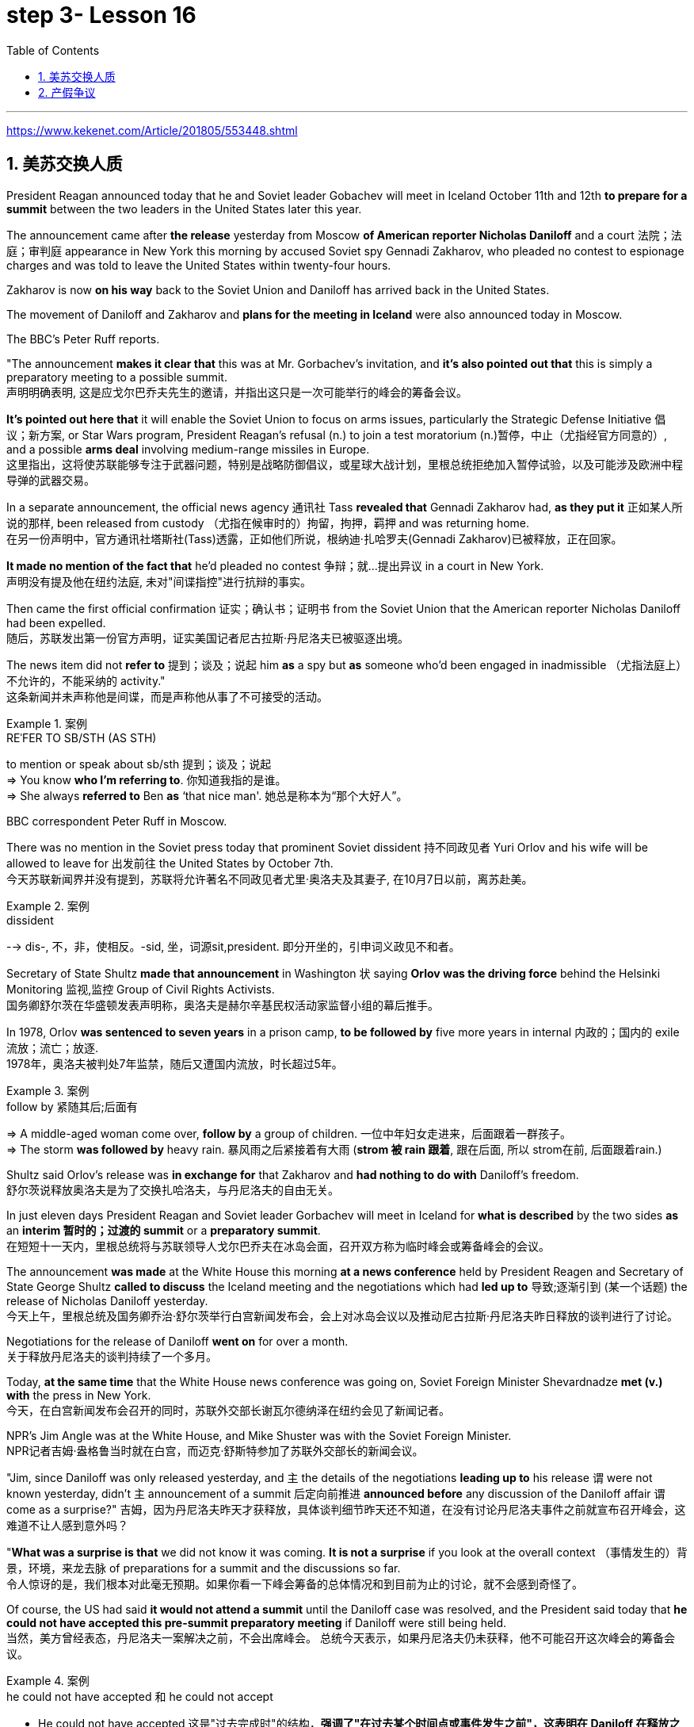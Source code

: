 
= step 3- Lesson 16
:toc: left
:toclevels: 3
:sectnums:
:stylesheet: ../../+ 000 eng选/美国高中历史教材 American History ： From Pre-Columbian to the New Millennium/myAdocCss.css

'''

https://www.kekenet.com/Article/201805/553448.shtml

== 美苏交换人质

President Reagan announced today that he and Soviet leader Gobachev will meet in Iceland October 11th and 12th *to prepare for a summit* between the two leaders in the United States later this year.  +

The announcement came after *the release* yesterday
from Moscow *of American reporter Nicholas Daniloff* and a court 法院；法庭；审判庭 appearance in New York this morning by accused Soviet spy Gennadi Zakharov, who pleaded no contest to espionage charges and was told to leave the United States within twenty-four hours.  +

Zakharov is now *on his way* back to the Soviet Union and Daniloff has arrived back in the United States.  +

The movement of Daniloff and Zakharov and *plans for the meeting in Iceland* were also announced today in Moscow.  +

The BBC's Peter Ruff reports.  +

"The announcement *makes it clear that* this was at Mr. Gorbachev's invitation, and *it's also pointed out that* this is simply a preparatory meeting to a possible summit.  +
 声明明确表明, 这是应戈尔巴乔夫先生的邀请，并指出这只是一次可能举行的峰会的筹备会议。 +

*It's pointed out here that* it will enable the Soviet Union to focus on arms issues, particularly the Strategic Defense Initiative 倡议；新方案, or Star Wars program, President Reagan's refusal (n.) to join a test moratorium (n.)暂停，中止（尤指经官方同意的）, and a possible *arms deal* involving medium-range missiles in Europe.  +
这里指出，这将使苏联能够专注于武器问题，特别是战略防御倡议，或星球大战计划，里根总统拒绝加入暂停试验，以及可能涉及欧洲中程导弹的武器交易。 +

In a separate announcement, the official news agency 通讯社 Tass *revealed that* Gennadi Zakharov had, *as they put it* 正如某人所说的那样, been released from custody （尤指在候审时的）拘留，拘押，羁押 and was returning home.  +
在另一份声明中，官方通讯社塔斯社(Tass)透露，正如他们所说，根纳迪·扎哈罗夫(Gennadi Zakharov)已被释放，正在回家。  +

*It made no mention of the fact that* he'd pleaded no contest  争辩；就…提出异议 in a court in New York.  +
声明没有提及他在纽约法庭, 未对"间谍指控"进行抗辩的事实。 +

Then came the first official confirmation 证实；确认书；证明书 from the Soviet Union that the American reporter Nicholas Daniloff had been expelled.  +
随后，苏联发出第一份官方声明，证实美国记者尼古拉斯·丹尼洛夫已被驱逐出境。 +

The news item did not *refer to* 提到；谈及；说起 him *as* a spy but *as* someone who'd been engaged in inadmissible （尤指法庭上）不允许的，不能采纳的 activity." +
这条新闻并未声称他是间谍，而是声称他从事了不可接受的活动。 +

.案例
====
.REˈFER TO SB/STH (AS STH) +
to mention or speak about sb/sth 提到；谈及；说起 +
=> You know *who I'm referring to*. 你知道我指的是谁。 +
=> She always *referred to* Ben *as* ‘that nice man'. 她总是称本为“那个大好人”。 +
====

BBC correspondent Peter Ruff in Moscow.



There was no mention in the Soviet press today that prominent Soviet dissident  持不同政见者 Yuri Orlov and his wife will be allowed to leave for 出发前往 the United States by October 7th.  +
今天苏联新闻界并没有提到，苏联将允许著名不同政见者尤里·奥洛夫及其妻子, 在10月7日以前，离苏赴美。 +

.案例
====
.dissident +
--> dis-, 不，非，使相反。-sid, 坐，词源sit,president. 即分开坐的，引申词义政见不和者。
====

Secretary of State Shultz *made that announcement* in Washington 状 saying *Orlov was the driving force* behind the Helsinki Monitoring 监视,监控 Group of Civil Rights Activists.  +
国务卿舒尔茨在华盛顿发表声明称，奥洛夫是赫尔辛基民权活动家监督小组的幕后推手。 +

In 1978, Orlov *was sentenced to seven years* in a prison camp, *to be followed by* five more years in internal 内政的；国内的 exile 流放；流亡；放逐.  +
1978年，奥洛夫被判处7年监禁，随后又遭国内流放，时长超过5年。 +

.案例
====
.follow by 紧随其后;后面有
=> A middle-aged woman come over, *follow by* a group of children.
一位中年妇女走进来，后面跟着一群孩子。 +
=> The storm *was followed by* heavy rain. 暴风雨之后紧接着有大雨 (*strom 被 rain 跟着*, 跟在后面, 所以 strom在前, 后面跟着rain.) +
====


Shultz said Orlov's release was *in exchange for* that Zakharov and *had nothing to do with* Daniloff's freedom.  +
舒尔茨说释放奥洛夫是为了交换扎哈洛夫，与丹尼洛夫的自由无关。 +

In just eleven days President Reagan and Soviet leader Gorbachev will meet in Iceland for *what is described* by the two sides *as* an *interim  暂时的；过渡的 summit* or a *preparatory summit*.  +
在短短十一天内，里根总统将与苏联领导人戈尔巴乔夫在冰岛会面，召开双方称为临时峰会或筹备峰会的会议。 +

The announcement *was made* at the White House this morning *at a news conference* held by President Reagen and Secretary of State George Shultz *called to discuss* the Iceland meeting and the negotiations which had *led up to* 导致;逐渐引到 (某一个话题) the release of Nicholas Daniloff yesterday.  +
今天上午，里根总统及国务卿乔治·舒尔茨举行白宫新闻发布会，会上对冰岛会议以及推动尼古拉斯·丹尼洛夫昨日释放的谈判进行了讨论。 +

Negotiations for the release of Daniloff *went on* for over a month.  +
关于释放丹尼洛夫的谈判持续了一个多月。 +

Today, *at the same time* that the White House news conference was going on, Soviet Foreign Minister Shevardnadze *met (v.) with* the press in New York.  +
今天，在白宫新闻发布会召开的同时，苏联外交部长谢瓦尔德纳泽在纽约会见了新闻记者。 +

NPR's Jim Angle was at the White House, and Mike Shuster was with the Soviet Foreign Minister.  +
NPR记者吉姆·盎格鲁当时就在白宫，而迈克·舒斯特参加了苏联外交部长的新闻会议。 +

"Jim, since Daniloff was only released yesterday, and `主` the details of the negotiations *leading up to* his release `谓` were not known yesterday, didn't `主` announcement of a summit 后定向前推进 *announced before* any discussion of the Daniloff affair `谓` come as a surprise?"
吉姆，因为丹尼洛夫昨天才获释放，具体谈判细节昨天还不知道，在没有讨论丹尼洛夫事件之前就宣布召开峰会，这难道不让人感到意外吗？ +

"*What was a surprise is that* we did not know it was coming.  *It is not a surprise* if you look at the overall context （事情发生的）背景，环境，来龙去脉 of preparations for a summit and the discussions so far.  +
令人惊讶的是，我们根本对此毫无预期。如果你看一下峰会筹备的总体情况和到目前为止的讨论，就不会感到奇怪了。 +

Of course, the US had said *it would not attend a summit* until the Daniloff case was resolved, and the President said today that *he could not have accepted this pre-summit preparatory meeting* if Daniloff were still being held.  +
当然，美方曾经表态，丹尼洛夫一案解决之前，不会出席峰会。
总统今天表示，如果丹尼洛夫仍未获释，他不可能召开这次峰会的筹备会议。 +

.案例
====
.he could not have accepted 和 he could not accept
- He could not have accepted 这是"过去完成时"的结构，*强调了"在过去某个时间点或事件发生之前"，这表明在 Daniloff 在释放之前，总统无法接受那个会议。*
- He could not accept *表达的是总统"在过去某个时间点"无法接受那个准备会议，而不强调在 Daniloff 仍然被拘留的情况下。*
====

Today the matter was resolved.  +

At least we heard that the other details of the matter's resolution, including the fact that Gennadi Zakharov, the accused Soviet spy, was allowed to plead no contest in a New York court and allowed to leave the United States.  +
至少我们听到了这件事情解决背后的其他细节，包括禁止被控苏联间谍根纳迪·扎哈洛夫，在纽约法院进行申辩，但准许其离开美国。 +

The resolution of that matter *cleared the way for* summit preparations.  +
此事的解决为首脑会议的筹备工作扫清了障碍。 +

The meeting, of course, this pre-summit meeting, was proposed by Secretary Gorbachev, in a letter *delivered to* President Reagan by Soviet Foreign Minister Shevardnadze on September 19th.  +
这次会议，当然是筹备峰会，由总书记戈尔巴乔夫提出，并由苏联外交部长谢瓦尔德纳泽, 在9月19日向里根总统递交了一封信中, 做出了阐述。 +

`主` The announcement of this meeting today *at the same time* as the resolution of Zakharov's status `系` is a way of *both sides saying ① that* they consider (v.) the Daniloff matter resolved (v.) 伴随状 *with the exception of* one or two details ② *and that* no obstacles now exist (v.) in the preparations for summit later this year in the US." +
今天宣布召开这次会议，与解决扎哈罗夫的身份问题同时进行，是双方表明他们认为"达尼洛夫的事务已解决，只有一两个细节有待解决，并且在今年晚些时候在美国召开峰会的准备工作中, 现在不存在任何障碍"的一种方式。 +

"At the news conference this morning /both President Reagan and Secretary of State Shultz *stress that* there had been no trade for Nicholas Daniloff.  +
在今天上午的新闻发布会上，里根总统和国务卿舒尔茨都强调，在尼古拉斯·丹尼洛夫一事上并不存在任何交易。 +

Jim, was this a trade?"  +
吉姆，这是一场交易吗？ +

"Well, clearly, `主` Daniloff's release, Zakharov's quick trial and departure 离开；起程；出发, and the release of the Soviet dissident `系` were all part of one package.  +
“嗯，很明显，丹尼洛夫获释，扎哈洛夫得到了快速审判并离开了美国，还有苏联那个持不同政见者的释放都是整个计划的一部分。 +

But *to the extent that* definitions are important, especially in the diplomatic world and *in terms of* principles and precedents 先前出现的事例；前例；先例, the US has insisted that there was no trade involved here.  +
从某种程度上来讲，定义很重要，特别在外交领域，从原则和先例方面看，美方坚称这里不存在交易。 +

They say Daniloff was released without a trial, an implicit 含蓄的；不直接言明的 acknowledgement （对事实、现实、存在的）承认, if you will, by the Soviet, that he is not a spy.  +
他们说丹尼洛夫没有遭受审判就获得了释放，这就表明苏联暗自承认他不是间谍。 +

Zakharov, on the other hand, in pleading *no contest to* espionage charges, *allows*, in a sense, the US assertion 明确肯定；断言 that he was a spy *to stand*.  +
另一方面，扎哈罗夫没有对间谍指控提出抗辩，从某种意义上说，这让美国关于他是间谍的说法站得住脚。 +

President Reagan sought (=seek) *to emphasize* today in his remark at the White House *that* these were separate matters.  +
里根总统今天在白宫的讲话中, 试图强调这些是不同的事情。 +

"There is no connection between these two releases. And I don't know just what you have said so far about this. But there were other arrangements *with regard to* 关于；就……而言 Zakharov that *resulted in* his being freed."  +
这两次释放之间没有联系。我不知道你到目前为止对此说了些什么。但是关于扎哈罗夫还有其他安排, 导致他被释放。 +

Margo, the President's *referring* there *to* what the US *sees (v.) as* the only trade involved in this whole package, and that is the Soviet agreement to allow Soviet *human rights activist* Yuri Orlov and his wife to leave the Soviet Union by October 7th."  +
马戈，总统在这里提到了美国认为整个一揽子计划中涉及的唯一贸易，那就是苏联同意允许苏联人权活动人士尤里·奥尔洛夫和他的妻子, 在 10 月 7 日之前离开苏联。 +


'''

== 产假争议

image:../img/0011.svg[]

Today in *the Supreme （级别或地位）最高的，至高无上的 Court* of the United States, a case involving *maternity (n.)母亲身份；怀孕 leave*: at issue 重要议题；争论的问题 whether states (n.) *may require employers to guarantee that* pregnant workers are able to return to their jobs after a limited period of unpaid disability （某种）缺陷，障碍 leave.  +
美国最高法院，涉及产假的案件：各州是否可以要求雇主保证怀孕工人能够在一段有限的无薪伤残假后, 重返工作岗位的问题。 +

NPR's Nina Totenberg reports.  +

Nice states *already have laws or regulations* that require all employers to protect the jobs of workers who are disabled by pregnancy or childbirth.  +
此前九个州份已经出台相关法律法规，要求所有雇主必须确保员工在怀孕或分娩后, 仍维持工作岗位。 +

*Depending on* what the Supreme Court rules (v.)决定；裁定；判决 in the case *it heard today*, those laws will *either* die *or* flourish.  +
这些法律是废是留，取决于最高法院对今日审理案件的判决。 +

The *test case* （判决同类案件可援用的）判例 is from California.  +

.案例
====
.test case
a legal case or other situation *whose result will be used as an example* when decisions are being made on similar cases in the future （判决同类案件可援用的）判例
====

It began with Lillian Garland, the receptionist  (办公室或医院) 接待员 at California Federal 联邦党的; 联邦制的  Savings and Loan. In 1982, she returned to work after having a child and found she had no job.  +
一切从加利福尼亚州联邦储蓄贷款银行的接待员莉莲·加兰开始。
1982年，她生完孩子后意欲重返工作岗位，却发现自己丢了工作。 +

"After working for California Federal for over three and a half years, I was told at that time they no longer had a position available for me. My question was, 'Well, what about the job that I've had for so many years?'
此前我已在加利福尼亚州联邦储蓄贷款银行工作了三年半多，但他们告诉我，职位已经没了。
那我想问，“那么，我做了这么多年的工作呢？ +

And they said, 'We hired the person that you trained in your place.' I was in shock." Officials at California Federal say Garland 花环；花冠(本文这里是人名) should not have been surprised, that *she'd been told* at the time 后定向前推进 (she took pregnancy leave) *that* her job was not guaranteed.  +
他们说：“我们雇了你之前在那里培训的人。”我震惊了。加利福尼亚州联邦储蓄贷款银行的官员称加兰不该感到惊讶，她在怀孕期间，我们已经告知她，并不保证她回来后，职位还为她保留。 +




*But the fact is that* California law requires (v.) all employers in the state to provide *up to* four months' disability leave for pregnant workers.  +
但事实是，加利福尼亚州法律要求该州所有雇主, 应为怀孕员工提供长达四个月的休假。 +

The leave time is unpaid, and it is only available to women who, because of pregnancy or childbirth, are physically unable to work.  +
休假期间工资不再支付，它只适用于那些因怀孕或分娩而无法工作的妇女。

*The law does require that* such workers get back the same job unless business necessity makes that impossible.  +
法律的确规定，除非商业必要性促使工作无法完成，否则这些工人必须恢复休假前的工作。

So when Lillian Garland was told she couldn't have her old job back, *she filed 提起（诉讼）；提出（申请）；送交（备案） discrimination  区别对待；歧视；偏袒 charges* against the bank.  +
所以当莉莲·加兰被告知她无法重返原来的工作岗位时，她对银行提出歧视指控。

The bank then *challenged the California pregnancy disability law* in court, claiming that the state law *amounted 等于；相当于 to* illegal sex discrimination.  +
银行随即在法庭上, 质疑加利福尼亚州的怀孕保障法律，声称"州法律"等同于"非法的性别歧视"。

The bank's reasoning *went like this*: Federal law bans (v.) discrimination in employment based on pregnancy, but the state law *mandates* (v.)授权;强制执行；委托办理 disability leave *to* women for pregnancy while denying the same leave time to men who are disabled by other ailments 轻病；小恙, such as heart attacks and strokes.  +
银行的逻辑是这样的：联邦法律禁止以怀孕为基础的就业歧视，但是州法律却规定怀孕妇女在怀孕期间可以休假，而休假时间却与因其他疾病无法工作的男性不同，比如心脏病和中风。 +

.案例
====
.mandate
(v.) +
1.( especially NAmE ) to order sb to behave, do sth or vote in a particular way 强制执行；委托办理 +
[ V that] +
=> The law mandates that imported goods be identified as such. 法律规定进口货物必须如实标明。  +
[ also VN to infalso VN ] +

2.[ VN to inf] *to give sb*, especially a government or a committee, *the authority to do sth* 授权 +
=> The assembly was mandated to draft a constitution. 大会被授权起草一份章程。 +
====


California counters (v.)反驳；驳斥 that the state law does not discriminate (v.) between men and women, that it *treats* them both *the same as* to all ailments, but *grants* disability leave *only to* pregnant workers.  +
加利福尼亚州政府称, 州法律并没有造成性别歧视，他们对所有的疾病都一视同仁，但只给予怀孕员工以休假权利。 +

Moreover, California argues that the state law in fact equalizes (v.) the situation between man and woman, allowing them both to have children without losing their jobs.  +
此外，加利福尼亚州政府认为，州法律实际上均衡了男女之间的状况，让他们有孩子而不失去工作。 +

The pregnancy disability case has produced some strange bedfellows （常指意外的）伙伴，同伴，相伴之物.  +
怀孕休假案激发了一些奇怪的共鸣。 +

.案例
====
.bedfellow +
(n.) a person or thing that is connected with or related to another, *often in a way that you would not expect* （常指意外的）伙伴，同伴，相伴之物 +
=> strange/unlikely bedfellows 奇怪的伙伴；先前看似不大可能做伙伴的人 +
--> 同床者（等于bedmate）

chatGpt : "Bedfellow" 是一个合成词，由 "bed"（床）和 "fellow"（伙伴）组成。这个词通常用来形容在某个共同目标或情境下，两个不同或不太可能一起出现的事物或人。 +
例如，"Politics makes strange bedfellows" 这个表达意味着在政治上，一些不同阵营或立场的人可能会因为共同的目标而暂时合作，即使他们在其他方面可能并不一致。 +

总的来说，*"bedfellow" 更强调不同或不寻常的组合*，而 "fellow" 则更广泛地用来表示同类、同伴或同事。
====

The Reagan Administration *is siding with* 支持某人（反对…）；和某人站在一起（反对…） the California business community *in arguing that* federal law requires (v.)使做（某事）；使拥有（某物）；（尤指根据法规）规定;需要；依靠；依赖 no special treatment for pregnancy.  +
里根政府与加利福尼亚商界合作，认为联邦法律无需对怀孕员工进行特殊照顾。

.案例
====
.side (v.) with sb (against sb/sth)
to support one person or group in an argument against sb else 支持某人（反对…）；和某人站在一起（反对…） +
=> The kids *always sided with* their mother *against* me. 孩子们总是和妈妈站在一边，跟我唱对台戏。
====

Many of the major *national women's organizations* agree (v.), but argue that the way *to cure the problem* is to give everybody *unpaid disability leave* in case of illness.  +
许多主要的全国妇女组织也都赞同，但认为解决这个问题的方法, 是在每个人生病的情况下, 给他们无薪伤残假。 +

Other women's organizations, particularly in California, argue that `主` *singling (V.) out* 单独挑出 pregnancy *for* special treatment `系` is not sex discrimination.  +
其他妇女组织，特别是在加利福尼亚的妇女组织，认为"对孕期的特别照顾"不是"(对男性的)性别歧视"。

.案例
====
.single sb/sth←→ˈout (for sth/as sb/sth)
to choose sb/sth from a group for special attention 单独挑出 +
=> *She was singled out* for criticism. 把她单挑出来进行批评。
====


Feminist Betty Friedan defends the California law.  +
女权主义者贝蒂·弗莱顿, 为加利福尼亚州法律申辩。

"虚拟主语 It's not discrimination against men 实际主语 *to do something about the fact that* women give birth to children.  It's a fact of life.  If men could carry the baby, if men could *go through* 经历 (尤为艰难时期) the nine months, if men could have the labor 分娩期；分娩；生产 pain, you know, they also should *have coverage  提供的数量；覆盖范围（或方式） for pregnancy*.  +
对女人生孩子这件事做点什么, 并不是对男人的歧视。
这是生活的事实。如果男人能带着孩子，如果男人能经历那九个月，
如果男人有分娩痛苦，你知道，他们也应该享有怀孕保险。 +



You're not discriminating against men; you're recognizing a fact of life: that women are *different than* men."
你不是在歧视男人，你是在认识生活的事实：女人和男人不同。

.案例
====
.different (from/to/than sb/sth)
not the same as sb/sth; not like sb/sth else 不同的；有区别的；有差异的
====

On the other side, the lawyer for the bank, Ted Olson, argues that *special treatment for pregnancy* is obviously discrimination, and that *California companies risk* being sued (v.)控告；提起诉讼 by one group of people if they follow federal law /and *by another group of people* if they follow (v.) state law.  +
另一方面，银行的律师泰德·奥尔森(Ted Olson)辩称，对孕妇的特殊待遇, 显然是歧视，加州的公司如果遵守联邦法律，可能会被一群人起诉，而如果遵守州法律，可能会被另一群人起诉。 +

"The California law requires special treatment of pregnancy; the federal law requires equal treatment of pregnancy. An employer is entitled (v.)使享有权利；使符合资格 to know which law it must follow." +
加利福尼亚州法律要求"对怀孕员工进行特殊照顾"；而联邦法律要求"平等对待妊娠"。雇主有权知道他们到底应须遵守哪个法律。

.案例
====
.entitle
(v.)~ sb to sthto give sb the right to have or to do sth 使享有权利；使符合资格 +
=> Everyone's entitled (v.) to their own opinion. 人人都有权发表自己的意见。
====

The fact is, though, that much of the California business community objects, most of all, to being told that it has to provide any disability leave.  +
事实上，加利福尼亚商业实体，大多数都被告知他们必须提供任何无法在岗的休假。

Here is Don Butler, President of the Merchants and Manufacturers Association, which is a party （契约或争论的）当事人，一方 to this law suit.  +
这是唐·巴特勒，商人和制造商协会主席，这起法律诉讼的当事方。

"What we have to *get back to* 重新开始,回到某事上, though, is who's going to set the disability leave policies.  Is the federal government, is the state of California, or are we, the employers, going to set? You, the employee, have the choice of *working for our company* under the following conditions or working for another company under other conditions.  +
但我们必须重新考虑的是，谁将设立这个假期。
是联邦政府，是加利福尼亚州，还是我们，雇主，将设立？
你，雇员，可以选择在我们所设立的条件下, 为我们公司工作，也可以选择在别人所设立的条件下, 为别的公司工作。 +


And I believe that *that was* what built this country to be a great free enterprise system. And if we're going to legislate it, then we're going to destroy a lot of the incentives (n.)鼓励 to ..."  +
我相信, 这正是"这个国家能成就伟大自由的企业制度"的原因。如果我们要立法，那么我们就要破坏很多激励机制…


"But basically you don't want to be told to have a disability policy at all." "Right."  +
“但基本上你不想被告知存在这种政策。”“是的。”

In the Supreme Court this morning, perhaps the pivotal 关键性的；核心的 question was asked by Justice Louis Powell, who *posed* a hypothetical 假设的；假定的 situation *to* California Deputy *Attorney 律师（尤指代表当事人出庭者）;（业务或法律事务上的）代理人 General* 总检察长 Marion Johnston.  +
今天早上在最高法院，也许路易斯·鲍威尔法官提出了一个关键问题，
他对加利福尼亚副检察长玛丽恩·庄士敦提出了一个假设。 +

"Let assume, " said Jusstice Powell, "that a man and a woman in the same company leave their jobs on the same day: he, because he is ill; she, because she's about to have a child.  And they return on the same day, but under the California law she gets her job back and he does not. Is that fair?" asks Justice Powell.  +
“让我们假设，”鲍威尔法官说。
“同一家公司的一男一女在同一天辞去工作，因为男的病了，女的快要生孩子了。
而他们又在同一天回来了，但根据加利福尼亚州的法律，女的得到了她的工作，而男的没有。
这公平吗？”鲍威尔法官问道。 +




Lawyer Johnston responded, "It may not be fair, but it's legal.  California law," she said, "simply requires that employers treat all their employees, men and women, in the same way with respect to pregnancy. But, since men don't get pregnant, they don't get the time off 获得休假时间."  +
律师庄士敦回答说：“这可能不公平，但它合法。
加利福尼亚州的法律，“她说，“只是要求雇主对于所有的男性和女性雇员尊重妊娠，一视同仁。
但是，因为男人不会怀孕，所以他们没有休息时间。” +

A decision in the California case is not expected until next year.  +
加州案件的判决, 预计要到明年才会做出。

I'm Nina Totenberg in Washingtom.



'''
